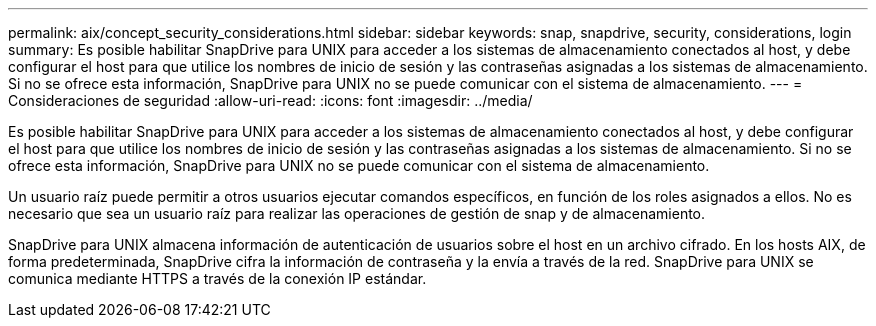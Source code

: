 ---
permalink: aix/concept_security_considerations.html 
sidebar: sidebar 
keywords: snap, snapdrive, security, considerations, login 
summary: Es posible habilitar SnapDrive para UNIX para acceder a los sistemas de almacenamiento conectados al host, y debe configurar el host para que utilice los nombres de inicio de sesión y las contraseñas asignadas a los sistemas de almacenamiento. Si no se ofrece esta información, SnapDrive para UNIX no se puede comunicar con el sistema de almacenamiento. 
---
= Consideraciones de seguridad
:allow-uri-read: 
:icons: font
:imagesdir: ../media/


[role="lead"]
Es posible habilitar SnapDrive para UNIX para acceder a los sistemas de almacenamiento conectados al host, y debe configurar el host para que utilice los nombres de inicio de sesión y las contraseñas asignadas a los sistemas de almacenamiento. Si no se ofrece esta información, SnapDrive para UNIX no se puede comunicar con el sistema de almacenamiento.

Un usuario raíz puede permitir a otros usuarios ejecutar comandos específicos, en función de los roles asignados a ellos. No es necesario que sea un usuario raíz para realizar las operaciones de gestión de snap y de almacenamiento.

SnapDrive para UNIX almacena información de autenticación de usuarios sobre el host en un archivo cifrado. En los hosts AIX, de forma predeterminada, SnapDrive cifra la información de contraseña y la envía a través de la red. SnapDrive para UNIX se comunica mediante HTTPS a través de la conexión IP estándar.
